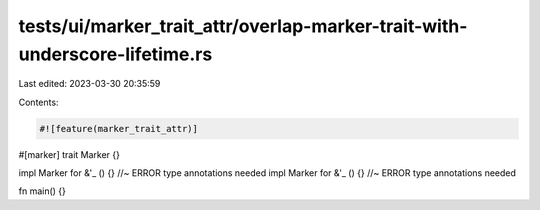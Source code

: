 tests/ui/marker_trait_attr/overlap-marker-trait-with-underscore-lifetime.rs
===========================================================================

Last edited: 2023-03-30 20:35:59

Contents:

.. code-block:: rs

    #![feature(marker_trait_attr)]

#[marker]
trait Marker {}

impl Marker for &'_ () {} //~ ERROR type annotations needed
impl Marker for &'_ () {} //~ ERROR type annotations needed

fn main() {}


